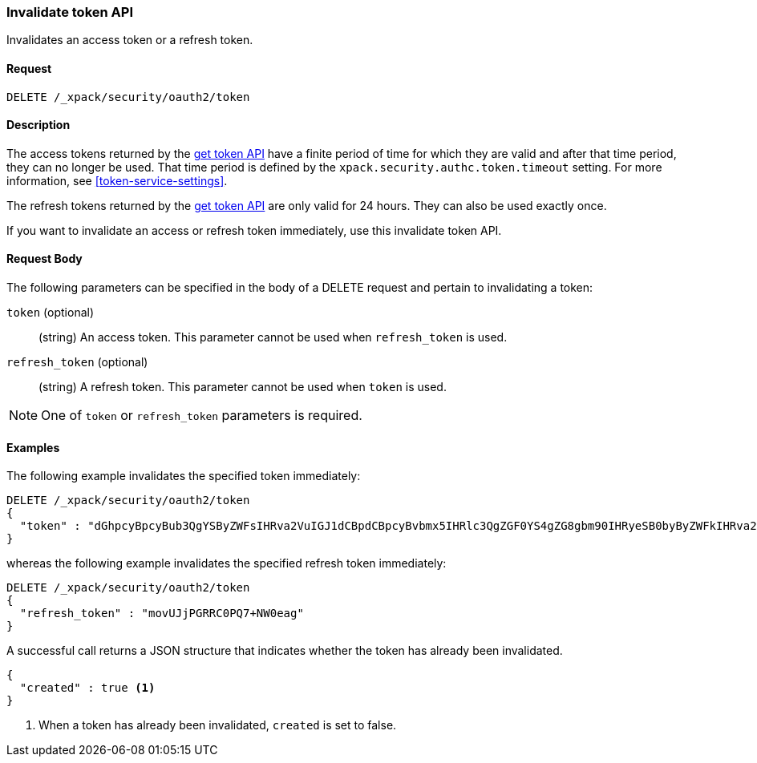 [role="xpack"]
[[security-api-invalidate-token]]
=== Invalidate token API

Invalidates an access token or a refresh token.

==== Request

`DELETE /_xpack/security/oauth2/token`

==== Description

The access tokens returned by the <<security-api-get-token,get token API>> have a
finite period of time for which they are valid and after that time period, they 
can no longer be used. That time period is defined by the 
`xpack.security.authc.token.timeout` setting. For more information, see 
<<token-service-settings>>.

The refresh tokens returned by the <<security-api-get-token,get token API>> are
only valid for 24 hours. They can also be used exactly once.

If you want to invalidate an access or refresh token immediately, use this invalidate token API.


==== Request Body

The following parameters can be specified in the body of a DELETE request and
pertain to invalidating a token:

`token` (optional)::
(string) An access token. This parameter cannot be used when `refresh_token` is used.

`refresh_token` (optional)::
(string) A refresh token. This parameter cannot be used when `token` is used.

NOTE: One of `token` or `refresh_token` parameters is required.

==== Examples

The following example invalidates the specified token immediately:

[source,js]
--------------------------------------------------
DELETE /_xpack/security/oauth2/token
{
  "token" : "dGhpcyBpcyBub3QgYSByZWFsIHRva2VuIGJ1dCBpdCBpcyBvbmx5IHRlc3QgZGF0YS4gZG8gbm90IHRyeSB0byByZWFkIHRva2VuIQ=="
}
--------------------------------------------------
// NOTCONSOLE

whereas the following example invalidates the specified refresh token immediately:

[source,js]
--------------------------------------------------
DELETE /_xpack/security/oauth2/token
{
  "refresh_token" : "movUJjPGRRC0PQ7+NW0eag"
}
--------------------------------------------------
// NOTCONSOLE

A successful call returns a JSON structure that indicates whether the token
has already been invalidated.

[source,js]
--------------------------------------------------
{
  "created" : true <1>
}
--------------------------------------------------
// NOTCONSOLE

<1> When a token has already been invalidated, `created` is set to false.
